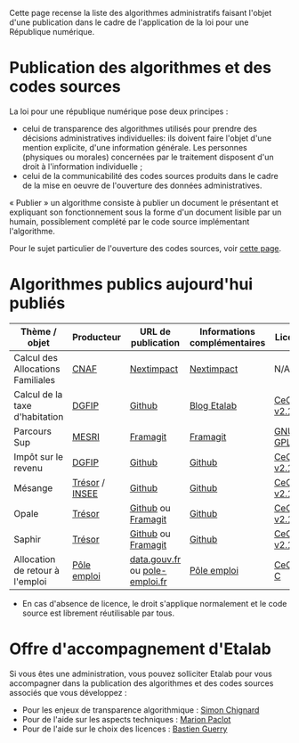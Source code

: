 Cette page recense la liste des algorithmes administratifs faisant l'objet d'une publication dans le cadre de l'application de la loi pour une République numérique.

* Publication des algorithmes et des codes sources

La loi pour une république numérique pose deux principes :

- celui de transparence des algorithmes utilisés pour prendre des décisions administratives individuelles: ils doivent faire l'objet d'une mention explicite, d'une information générale. Les personnes (physiques ou morales) concernées par le traitement disposent d'un droit à l'information individuelle ;
- celui de la communicabilité des codes sources produits dans le cadre de la mise en oeuvre de l'ouverture des données administratives.

« Publier » un algorithme consiste à publier un document le présentant et expliquant son fonctionnement sous la forme d'un document lisible par un humain, possiblement complété par le code source implémentant l'algorithme.

Pour le sujet particulier de l'ouverture des codes sources, voir [[https://github.com/etalab/ouverture-des-codes-sources-publics][cette page]].

* Algorithmes publics aujourd'hui publiés

| Thème / objet                     | Producteur     | URL de publication             | Informations complémentaires | Licence     |
|-----------------------------------+----------------+--------------------------------+------------------------------+-------------|
| Calcul des Allocations Familiales | [[http://www.caf.fr/][CNAF]]           | [[https://cdn2.nextinpact.com/medias/code-source-cnaf.zip][Nextimpact]]                     | [[https://www.nextinpact.com/news/106298-les-allocations-familales-nous-ouvrent-code-source-leur-calculateur-daides.htm][Nextimpact]]                   | N/A*        |
| Calcul de la taxe d'habitation    | [[https://www.economie.gouv.fr/dgfip][DGFIP]]          | [[https://github.com/etalab/taxe-habitation][Github]]                         | [[https://www.etalab.gouv.fr/temoignage-peut-on-recoder-la-loi-lexemple-de-la-taxe-dhabitation][Blog Etalab]]                  | [[https://github.com/DGTresor/Opale/blob/master/LICENSE][CeCILL v2.1]] |
| Parcours Sup                      | [[http://www.enseignementsup-recherche.gouv.fr/][MESRI]]          | [[https://framagit.org/parcoursup/algorithmes-de-parcoursup][Framagit]]                       | [[https://framagit.org/parcoursup/algorithmes-de-parcoursup/blob/master/README.md][Framagit]]                     | [[https://framagit.org/parcoursup/algorithmes-de-parcoursup/blob/master/LICENSE][GNU GPL v3]]  |
| Impôt sur le revenu               | [[https://www.economie.gouv.fr/dgfip][DGFIP]]          | [[https://github.com/etalab/calculette-impots-m-source-code][Github]]                         | [[https://github.com/etalab/calculette-impots-m-source-code/blob/master/README.md][Github]]                       | [[https://github.com/DGTresor/Opale/blob/master/LICENSE][CeCILL v2.1]] |
| Mésange                           | [[https://www.tresor.economie.gouv.fr/][Trésor]] / [[https://www.insee.fr][INSEE]] | [[https://github.com/InseeFr/Mesange][Github]]                         | [[https://github.com/InseeFr/Mesange/blob/master/README.md][Github]]                       | [[https://github.com/DGTresor/Opale/blob/master/LICENSE][CeCILL v2.1]] |
| Opale                             | [[https://www.tresor.economie.gouv.fr/][Trésor]]         | [[https://github.com/DGTresor/Opale][Github]] ou [[https://framagit.org/DGTresor/Opale][Framagit]]             | [[https://github.com/DGTresor/Opale/blob/master/README.md][Github]]                       | [[https://github.com/DGTresor/Opale/blob/master/LICENSE][CeCILL v2.1]] |
| Saphir                            | [[https://www.tresor.economie.gouv.fr/][Trésor]]         | [[https://github.com/DGTresor/Saphir][Github]] ou [[https://framagit.org/DGTresor/Saphir][Framagit]]             | [[https://github.com/DGTresor/Saphir/blob/master/README.md][Github]]                       | [[https://github.com/DGTresor/Opale/blob/master/LICENSE][CeCILL v2.1]] |
| Allocation de retour à l'emploi   | [[https://www.pole-emploi.fr][Pôle emploi]]    | [[https://www.data.gouv.fr/fr/datasets/calcul-de-lallocation-daide-au-retour-a-lemploi-are/][data.gouv.fr]] ou [[https://www.pole-emploi.fr/candidat/algorithmes-@/index.jspz?id=568707][pole-emploi.fr]] | [[https://www.pole-emploi.fr/candidat/algorithmes-@/index.jspz?id=568707][Pôle emploi]]                  | [[http://www.cecill.info/licences/Licence_CeCILL-C_V1-fr.html][CeCILL-C]]    |

 * En cas d'absence de licence, le droit s'applique normalement et le code source est librement réutilisable par tous.

* Offre d'accompagnement d'Etalab

Si vous êtes une administration, vous pouvez solliciter Etalab pour vous accompagner dans la publication des algorithmes et des codes sources associés que vous développez :

- Pour les enjeux de transparence algorithmique : [[mailto:simon.chignard@data.gouv.fr][Simon Chignard]]
- Pour de l'aide sur les aspects techniques : [[mailto:marion.paclot@data.gouv.fr][Marion Paclot]]
- Pour de l'aide sur le choix des licences : [[mailto:bastien.guerry@data.gouv.fr][Bastien Guerry]]
